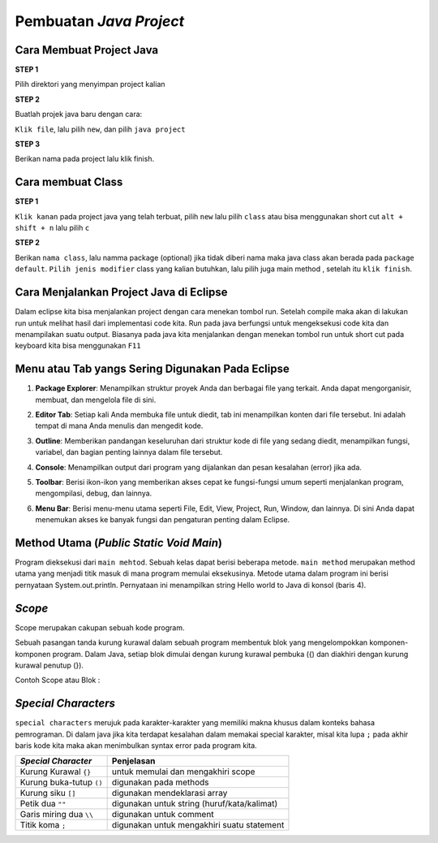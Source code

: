 Pembuatan *Java Project*
========================


.. TODO: Tambahkan cara membuat project Java di Eclipse.

Cara Membuat Project Java
~~~~~~~~~~~~~~~~~~~~~~~~~~
**STEP 1** 

Pilih direktori yang menyimpan project kalian

.. image:: /images/01/directory.jpg

**STEP 2**

Buatlah projek java baru dengan cara:

``Klik file``, lalu pilih ``new``, dan pilih ``java project``

.. image:: /images/01/homepage.jpg

.. image:: /images/01/create-java-project.jpg


**STEP 3**

Berikan nama pada project lalu klik finish.

.. image:: /images/01/create0project.jpg

Cara membuat Class 
~~~~~~~~~~~~~~~~~~~
**STEP 1**

``Klik kanan`` pada project java yang telah terbuat, pilih ``new`` lalu pilih ``class``
atau bisa menggunakan short cut ``alt + shift + n`` lalu pilih ``c``

.. image:: /images/01/create-class.jpg

**STEP 2**

Berikan ``nama class``, lalu namma package (optional) jika tidak diberi nama maka java class akan berada pada ``package default``.
``Pilih jenis modifier`` class yang kalian butuhkan, lalu pilih juga main method , setelah itu ``klik finish``.

.. TODO: Tambahkan cara menjalankan project Java di Eclipse.

Cara Menjalankan Project Java di Eclipse
~~~~~~~~~~~~~~~~~~~~~~~~~~~~~~~~~~~~~~~~~~~~~
Dalam eclipse kita bisa menjalankan project dengan cara menekan tombol run.
Setelah compile maka akan di lakukan run untuk melihat hasil dari implementasi code kita. 
Run pada java berfungsi untuk mengeksekusi code kita dan menampilakan suatu output. 
Biasanya pada java kita menjalankan dengan menekan tombol run 
untuk short cut pada keyboard kita bisa menggunakan ``F11``

.. image:: /images/01/Run.jpg
  
.. TODO: Tambahkan penjelasan menu atau tab yang sering digunakan pada Eclipse.


Menu atau Tab yangs Sering Digunakan Pada Eclipse
~~~~~~~~~~~~~~~~~~~~~~~~~~~~~~~~~~~~~~~~~~~~~~~~~~~~~~~
1. **Package Explorer**: Menampilkan struktur proyek Anda dan berbagai file yang terkait. Anda dapat mengorganisir, membuat, dan mengelola file di sini.
   
   .. image:: /images/01/package-explorer.jpg

2. **Editor Tab**: Setiap kali Anda membuka file untuk diedit, tab ini menampilkan konten dari file tersebut. Ini adalah tempat di mana Anda menulis dan mengedit kode.
   
   .. image:: /images/01/editor-tab.jpg

3. **Outline**: Memberikan pandangan keseluruhan dari struktur kode di file yang sedang diedit, menampilkan fungsi, variabel, dan bagian penting lainnya dalam file tersebut.
   
   .. image:: /images/01/outline.jpg

4. **Console**: Menampilkan output dari program yang dijalankan dan pesan kesalahan (error) jika ada.
   
   .. image:: /images/01/console.jpg

5. **Toolbar**: Berisi ikon-ikon yang memberikan akses cepat ke fungsi-fungsi umum seperti menjalankan program, mengompilasi, debug, dan lainnya.
   
   .. image:: /images/01/toolbar.jpg

6. **Menu Bar**: Berisi menu-menu utama seperti File, Edit, View, Project, Run, Window, dan lainnya. Di sini Anda dapat menemukan akses ke banyak fungsi dan pengaturan penting dalam Eclipse.
   
   .. image:: /images/01/menu-bar.jpg



Method Utama (*Public Static Void Main*)
~~~~~~~~~~~~~~~~~~~~~~~~~~~~~~~~~~~~~~~~~~
.. TODO: Tambahkan penjelasan mengenai public static void main() [halaman 35].

.. image:: /images/01/main-method.jpg

.. image:: /images/01/hello-wolrd.jpg

Program dieksekusi dari ``main mehtod``. Sebuah kelas dapat berisi beberapa metode. ``main method`` merupakan method utama
yang menjadi titik masuk di mana program memulai eksekusinya.
Metode utama dalam program ini berisi pernyataan System.out.println. Pernyataan ini menampilkan string Hello world to Java di konsol (baris 4).

*Scope* 
~~~~~~~~
Scope merupakan cakupan sebuah kode program. 

Sebuah pasangan tanda kurung kurawal dalam sebuah program membentuk blok yang mengelompokkan komponen-komponen program. Dalam Java, setiap blok dimulai dengan kurung kurawal pembuka ({) dan diakhiri dengan kurung kurawal penutup (}). 

Contoh Scope atau Blok : 

.. image:: /images/01/scope.jpg



.. TODO: Tambahkan penjelasan scope code [halaman 35].
.. TODO: Tambahkan penjelasan special characters [halaman 36].

*Special Characters*
~~~~~~~~~~~~~~~~~~~~~~~
``special characters`` merujuk pada karakter-karakter yang memiliki makna khusus dalam konteks bahasa pemrograman.
Di dalam java jika kita terdapat kesalahan dalam memakai special karakter, misal kita lupa ``;`` pada akhir baris kode kita
maka akan menimbulkan syntax error pada program kita. 

.. list-table::
   :header-rows: 1

   * - *Special Character*
     - Penjelasan
   * - Kurung Kurawal ``{}``
     - untuk memulai dan mengakhiri scope
   * - Kurung buka-tutup ``()``
     - digunakan pada methods
   * - Kurung siku ``[]``
     -  digunakan mendeklarasi array
   * - Petik dua ``""``
     -  digunakan untuk string (huruf/kata/kalimat)
   * - Garis miring dua ``\\``
     - digunakan untuk comment
   * - Titik koma ``;``
     -  digunakan untuk mengakhiri suatu statement